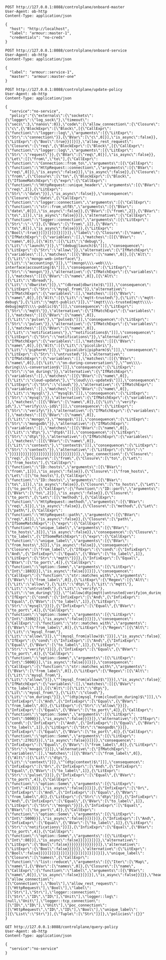 #+BEGIN_SRC http :result output
POST http://127.0.0.1:8088/controlplane/onboard-master
User-Agent: ob-http
Content-Type: application/json

{
  "host": "http://localhost",
  "label": "armour::master-1",
  "credentials": "no-creds"
}
#+END_SRC

#+RESULTS:
: HTTP/1.1 500 Internal Server Error
: content-length: 45
: date: Thu, 16 Jan 2020 16:34:32 GMT
: 
: Master already present in "http://localhost/"


#+BEGIN_SRC http :result output
POST http://127.0.0.1:8088/controlplane/onboard-service
User-Agent: ob-http
Content-Type: application/json

{
  "label": "armour::service-1",
  "master": "armour::master-one"
}
#+END_SRC

#+RESULTS:
: HTTP/1.1 200 OK
: content-length: 7
: date: Thu, 16 Jan 2020 16:34:43 GMT
: 
: success


#+BEGIN_SRC http :result output
POST http://127.0.0.1:8088/controlplane/update-policy
User-Agent: ob-http
Content-Type: application/json

{
  "service":"no-service",
  "policy":"{\"externals\":{\"sockets\":{\"logger\":\"log_sock\"},\"timeout\":{\"secs\":3,\"nanos\":0}},\"code\":{\"allow_connection\":{\"Closure\":[\"c\",{\"BlockExpr\":[\"Block\",[{\"CallExpr\":{\"function\":\"logger::log\",\"arguments\":[{\"LitExpr\":{\"Str\":\"connection\"}},{\"BVar\":[\"c\",0]}],\"is_async\":false}},{\"LitExpr\":{\"Bool\":true}}]]}]},\"allow_rest_request\":{\"Closure\":[\"req\",{\"BlockExpr\":[\"Block\",[{\"CallExpr\":{\"function\":\"logger::log\",\"arguments\":[{\"LitExpr\":{\"Str\":\"request\"}},{\"BVar\":[\"req\",0]}],\"is_async\":false}},{\"Let\":[[\"from\",\"to\"],{\"CallExpr\":{\"function\":\"Connection::from_to\",\"arguments\":[{\"CallExpr\":{\"function\":\"HttpRequest::connection\",\"arguments\":[{\"BVar\":[\"req\",0]}],\"is_async\":false}}],\"is_async\":false}},{\"Closure\":[\"from\",{\"Closure\":[\"to\",{\"BlockExpr\":[\"Block\",[{\"IfSomeMatchExpr\":{\"expr\":{\"CallExpr\":{\"function\":\"HttpRequest::unique_header\",\"arguments\":[{\"BVar\":[\"req\",2]},{\"LitExpr\":{\"Str\":\"date\"}}],\"is_async\":false}},\"consequence\":{\"Closure\":[\"date\",{\"CallExpr\":{\"function\":\"logger::connection\",\"arguments\":[{\"CallExpr\":{\"function\":\"str::from_utf8\",\"arguments\":[{\"BVar\":[\"date\",0]}],\"is_async\":false}},{\"BVar\":[\"from\",2]},{\"BVar\":[\"to\",1]}],\"is_async\":false}}]},\"alternative\":{\"CallExpr\":{\"function\":\"logger::connection\",\"arguments\":[{\"LitExpr\":{\"Str\":\"-\"}},{\"BVar\":[\"from\",1]},{\"BVar\":[\"to\",0]}],\"is_async\":false}}}},{\"LitExpr\":{\"Bool\":true}}]]}]}]}]}]]}]},\"label\":{\"Closure\":[\"name\",{\"IfMatchExpr\":{\"variables\":[],\"matches\":[[{\"BVar\":[\"name\",0]},[{\"Alt\":[{\"Lit\":\"debug\"},{\"Lit\":\"launch\"}]},\"^(debug|launch)$\"]]],\"consequence\":{\"LitExpr\":{\"Str\":\"allow\"}},\"alternative\":{\"IfMatchExpr\":{\"variables\":[],\"matches\":[[{\"BVar\":[\"name\",0]},[{\"Alt\":[{\"Lit\":\"mongo-web-interface\"},{\"Lit\":\"accounting\"}]},\"^(mongo\\\\-web\\\\-interface|accounting)$\"]]],\"consequence\":{\"LitExpr\":{\"Str\":\"mongo\"}},\"alternative\":{\"IfMatchExpr\":{\"variables\":[],\"matches\":[[{\"BVar\":[\"name\",0]},[{\"Alt\":[{\"Lit\":\"dbread\"},{\"Lit\":\"dbwrite\"}]},\"^(dbread|dbwrite)$\"]]],\"consequence\":{\"LitExpr\":{\"Str\":\"mysql_from\"}},\"alternative\":{\"IfMatchExpr\":{\"variables\":[],\"matches\":[[{\"BVar\":[\"name\",0]},[{\"Alt\":[{\"Lit\":\"mqtt-trusted\"},{\"Lit\":\"mqtt-debug\"},{\"Lit\":\"mqtt-public\"}]},\"^(mqtt\\\\-trusted|mqtt\\\\-debug|mqtt\\\\-public)$\"]]],\"consequence\":{\"LitExpr\":{\"Str\":\"mqtt\"}},\"alternative\":{\"IfMatchExpr\":{\"variables\":[],\"matches\":[[{\"BVar\":[\"name\",0]},[{\"Lit\":\"pulse\"},\"^pulse$\"]]],\"consequence\":{\"LitExpr\":{\"Str\":\"pulse\"}},\"alternative\":{\"IfMatchExpr\":{\"variables\":[],\"matches\":[[{\"BVar\":[\"name\",0]},[{\"Lit\":\"notifications\"},\"^notifications$\"]]],\"consequence\":{\"LitExpr\":{\"Str\":\"notifications\"}},\"alternative\":{\"IfMatchExpr\":{\"variables\":[],\"matches\":[[{\"BVar\":[\"name\",0]},[{\"Alt\":[{\"Lit\":\"picolibri\"},{\"Lit\":\"pipharm\"}]},\"^(picolibri|pipharm)$\"]]],\"consequence\":{\"LitExpr\":{\"Str\":\"untrusted\"}},\"alternative\":{\"IfMatchExpr\":{\"variables\":[],\"matches\":[[{\"BVar\":[\"name\",0]},[{\"Lit\":\"on-during-conversation\"},\"^on\\\\-during\\\\-conversation$\"]]],\"consequence\":{\"LitExpr\":{\"Str\":\"on_during\"}},\"alternative\":{\"IfMatchExpr\":{\"variables\":[],\"matches\":[[{\"BVar\":[\"name\",0]},[{\"Lit\":\"cloud-update\"},\"^cloud\\\\-update$\"]]],\"consequence\":{\"LitExpr\":{\"Str\":\"cloud\"}},\"alternative\":{\"IfMatchExpr\":{\"variables\":[],\"matches\":[[{\"BVar\":[\"name\",0]},[{\"Lit\":\"mysql\"},\"^mysql$\"]]],\"consequence\":{\"LitExpr\":{\"Str\":\"mysql\"}},\"alternative\":{\"IfMatchExpr\":{\"variables\":[],\"matches\":[[{\"BVar\":[\"name\",0]},[{\"Lit\":\"verify-id\"},\"^verify\\\\-id$\"]]],\"consequence\":{\"LitExpr\":{\"Str\":\"verify\"}},\"alternative\":{\"IfMatchExpr\":{\"variables\":[],\"matches\":[[{\"BVar\":[\"name\",0]},[{\"Lit\":\"mongo\"},\"^mongo$\"]]],\"consequence\":{\"LitExpr\":{\"Str\":\"mongodb\"}},\"alternative\":{\"IfMatchExpr\":{\"variables\":[],\"matches\":[[{\"BVar\":[\"name\",0]},[{\"Lit\":\"dtp\"},\"^dtp$\"]]],\"consequence\":{\"LitExpr\":{\"Str\":\"dtp\"}},\"alternative\":{\"IfMatchExpr\":{\"variables\":[],\"matches\":[[{\"BVar\":[\"name\",0]},[{\"Lit\":\"context\"},\"^context$\"]]],\"consequence\":{\"LitExpr\":{\"Str\":\"context\"}},\"alternative\":{\"LitExpr\":{\"Str\":\" \"}}}}}}}}}}}}}}}}}}}}}}}}}}}}}}]},\"poc_connection\":{\"Closure\":[\"req\",{\"Closure\":[\"from\",{\"Closure\":[\"to\",{\"Let\":[[\"from_hosts\"],{\"CallExpr\":{\"function\":\"ID::hosts\",\"arguments\":[{\"BVar\":[\"from\",1]}],\"is_async\":false}},{\"Closure\":[\"from_hosts\",{\"Let\":[[\"to_hosts\"],{\"CallExpr\":{\"function\":\"ID::hosts\",\"arguments\":[{\"BVar\":[\"to\",1]}],\"is_async\":false}},{\"Closure\":[\"to_hosts\",{\"Let\":[[\"to_port\"],{\"CallExpr\":{\"function\":\"ID::port\",\"arguments\":[{\"BVar\":[\"to\",2]}],\"is_async\":false}},{\"Closure\":[\"to_port\",{\"Let\":[[\"method\"],{\"CallExpr\":{\"function\":\"HttpRequest::method\",\"arguments\":[{\"BVar\":[\"req\",5]}],\"is_async\":false}},{\"Closure\":[\"method\",{\"Let\":[[\"path\"],{\"CallExpr\":{\"function\":\"HttpRequest::path\",\"arguments\":[{\"BVar\":[\"req\",6]}],\"is_async\":false}},{\"Closure\":[\"path\",{\"IfSomeMatchExpr\":{\"expr\":{\"CallExpr\":{\"function\":\"unique_label\",\"arguments\":[{\"BVar\":[\"to_hosts\",3]}],\"is_async\":false}},\"consequence\":{\"Closure\":[\"to_label\",{\"IfSomeMatchExpr\":{\"expr\":{\"CallExpr\":{\"function\":\"unique_label\",\"arguments\":[{\"BVar\":[\"from_hosts\",5]}],\"is_async\":false}},\"consequence\":{\"Closure\":[\"from_label\",{\"IfExpr\":{\"cond\":{\"InfixExpr\":[\"And\",{\"InfixExpr\":[\"Equal\",{\"BVar\":[\"to_label\",1]},{\"LitExpr\":{\"Str\":\"mqtt\"}}]},{\"InfixExpr\":[\"Equal\",{\"BVar\":[\"to_port\",4]},{\"CallExpr\":{\"function\":\"option::Some\",\"arguments\":[{\"LitExpr\":{\"Int\":1883}}],\"is_async\":false}}]}]},\"consequence\":{\"CallExpr\":{\"function\":\"str::matches_with\",\"arguments\":[{\"BVar\":[\"from_label\",0]},{\"LitExpr\":{\"Regex\":[{\"Alt\":[{\"Lit\":\"allow\"},{\"Lit\":\"dtp\"},{\"Lit\":\"mqtt\"},{\"Lit\":\"untrusted\"},{\"Lit\":\"verify\"},{\"Lit\":\"on_during\"}]},\"^(allow|dtp|mqtt|untrusted|verify|on_during)$\"]}}],\"is_async\":false}},\"alternative\":{\"IfExpr\":{\"cond\":{\"InfixExpr\":[\"And\",{\"InfixExpr\":[\"Equal\",{\"BVar\":[\"to_label\",1]},{\"LitExpr\":{\"Str\":\"mysql\"}}]},{\"InfixExpr\":[\"Equal\",{\"BVar\":[\"to_port\",4]},{\"CallExpr\":{\"function\":\"option::Some\",\"arguments\":[{\"LitExpr\":{\"Int\":3306}}],\"is_async\":false}}]}]},\"consequence\":{\"CallExpr\":{\"function\":\"str::matches_with\",\"arguments\":[{\"BVar\":[\"from_label\",0]},{\"LitExpr\":{\"Regex\":[{\"Alt\":[{\"Lit\":\"mysql_from\"},{\"Lit\":\"allow\"}]},\"^(mysql_from|allow)$\"]}}],\"is_async\":false}},\"alternative\":{\"IfExpr\":{\"cond\":{\"InfixExpr\":[\"And\",{\"InfixExpr\":[\"Equal\",{\"BVar\":[\"to_label\",1]},{\"LitExpr\":{\"Str\":\"verify\"}}]},{\"InfixExpr\":[\"Equal\",{\"BVar\":[\"to_port\",4]},{\"CallExpr\":{\"function\":\"option::Some\",\"arguments\":[{\"LitExpr\":{\"Int\":5000}}],\"is_async\":false}}]}]},\"consequence\":{\"CallExpr\":{\"function\":\"str::matches_with\",\"arguments\":[{\"BVar\":[\"from_label\",0]},{\"LitExpr\":{\"Regex\":[{\"Alt\":[{\"Lit\":\"mysql_from\"},{\"Lit\":\"allow\"}]},\"^(mysql_from|allow)$\"]}}],\"is_async\":false}},\"alternative\":{\"IfMatchExpr\":{\"variables\":[],\"matches\":[[{\"BVar\":[\"to_label\",1]},[{\"Alt\":[{\"Lit\":\"dtp\"},{\"Lit\":\"mysql_from\"},{\"Lit\":\"cloud\"},{\"Lit\":\"on_during\"}]},\"^(dtp|mysql_from|cloud|on_during)$\"]]],\"consequence\":{\"InfixExpr\":[\"And\",{\"InfixExpr\":[\"Equal\",{\"BVar\":[\"from_label\",0]},{\"LitExpr\":{\"Str\":\"allow\"}}]},{\"InfixExpr\":[\"Equal\",{\"BVar\":[\"to_port\",4]},{\"CallExpr\":{\"function\":\"option::Some\",\"arguments\":[{\"LitExpr\":{\"Int\":5000}}],\"is_async\":false}}]}]},\"alternative\":{\"IfExpr\":{\"cond\":{\"InfixExpr\":[\"And\",{\"InfixExpr\":[\"Equal\",{\"BVar\":[\"to_label\",1]},{\"LitExpr\":{\"Str\":\"mongodb\"}}]},{\"InfixExpr\":[\"Equal\",{\"BVar\":[\"to_port\",4]},{\"CallExpr\":{\"function\":\"option::Some\",\"arguments\":[{\"LitExpr\":{\"Int\":27017}}],\"is_async\":false}}]}]},\"consequence\":{\"InfixExpr\":[\"Equal\",{\"BVar\":[\"from_label\",0]},{\"LitExpr\":{\"Str\":\"mongo\"}}]},\"alternative\":{\"IfMatchExpr\":{\"variables\":[],\"matches\":[[{\"BVar\":[\"from_label\",0]},[{\"Alt\":[{\"Lit\":\"dtp\"},{\"Lit\":\"context\"}]},\"^(dtp|context)$\"]]],\"consequence\":{\"InfixExpr\":[\"Or\",{\"InfixExpr\":[\"And\",{\"InfixExpr\":[\"Equal\",{\"BVar\":[\"to_label\",1]},{\"LitExpr\":{\"Str\":\"pulse\"}}]},{\"InfixExpr\":[\"Equal\",{\"BVar\":[\"to_port\",4]},{\"CallExpr\":{\"function\":\"option::Some\",\"arguments\":[{\"LitExpr\":{\"Int\":4713}}],\"is_async\":false}}]}]},{\"InfixExpr\":[\"Or\",{\"InfixExpr\":[\"And\",{\"InfixExpr\":[\"Equal\",{\"BVar\":[\"from_label\",0]},{\"LitExpr\":{\"Str\":\"dtp\"}}]},{\"InfixExpr\":[\"And\",{\"InfixExpr\":[\"Equal\",{\"BVar\":[\"to_label\",1]},{\"LitExpr\":{\"Str\":\"mongo\"}}]},{\"InfixExpr\":[\"Equal\",{\"BVar\":[\"to_port\",4]},{\"CallExpr\":{\"function\":\"option::Some\",\"arguments\":[{\"LitExpr\":{\"Int\":5000}}],\"is_async\":false}}]}]}]},{\"InfixExpr\":[\"And\",{\"InfixExpr\":[\"Equal\",{\"BVar\":[\"to_label\",1]},{\"LitExpr\":{\"Str\":\"notifications\"}}]},{\"InfixExpr\":[\"Equal\",{\"BVar\":[\"to_port\",4]},{\"CallExpr\":{\"function\":\"option::Some\",\"arguments\":[{\"LitExpr\":{\"Int\":80}}],\"is_async\":false}}]}]}]}]},\"alternative\":{\"LitExpr\":{\"Bool\":false}}}}}}}}}}}}}}]},\"alternative\":{\"LitExpr\":{\"Bool\":false}}}}]},\"alternative\":{\"LitExpr\":{\"Bool\":false}}}}]}]}]}]}]}]}]}]}]}]}]}]}]},\"unique_label\":{\"Closure\":[\"names\",{\"CallExpr\":{\"function\":\"list::reduce\",\"arguments\":[{\"Iter\":[\"Map\",[\"name\"],{\"BVar\":[\"names\",0]},{\"Closure\":[\"name\",{\"CallExpr\":{\"function\":\"label\",\"arguments\":[{\"BVar\":[\"name\",0]}],\"is_async\":false}}]}]}],\"is_async\":false}}]}},\"headers\":{\"allow_connection\":[[\"Connection\"],\"Bool\"],\"allow_rest_request\":[[\"HttpRequest\"],\"Bool\"],\"label\":[[\"Str\"],\"Str\"],\"logger::connection\":[[\"Str\",\"ID\",\"ID\"],\"Unit\"],\"logger::log\":[null,\"Unit\"],\"logger::tcp_connection\":[[\"ID\",\"ID\"],\"Unit\"],\"poc_connection\":[[\"HttpRequest\",\"ID\",\"ID\"],\"Bool\"],\"unique_label\":[[{\"List\":\"Str\"}],{\"Tuple\":[\"Str\"]}]},\"policies\":{}}"
}
#+END_SRC

#+RESULTS:
: HTTP/1.1 200 OK
: content-length: 9158
: date: Thu, 16 Jan 2020 16:35:10 GMT
: 
: {"externals":{"sockets":{"logger":"log_sock"},"timeout":{"secs":3,"nanos":0}},"code":{"allow_connection":{"Closure":["c",{"BlockExpr":["Block",[{"CallExpr":{"function":"logger::log","arguments":[{"LitExpr":{"Str":"connection"}},{"BVar":["c",0]}],"is_async":false}},{"LitExpr":{"Bool":true}}]]}]},"allow_rest_request":{"Closure":["req",{"BlockExpr":["Block",[{"CallExpr":{"function":"logger::log","arguments":[{"LitExpr":{"Str":"request"}},{"BVar":["req",0]}],"is_async":false}},{"Let":[["from","to"],{"CallExpr":{"function":"Connection::from_to","arguments":[{"CallExpr":{"function":"HttpRequest::connection","arguments":[{"BVar":["req",0]}],"is_async":false}}],"is_async":false}},{"Closure":["from",{"Closure":["to",{"BlockExpr":["Block",[{"IfSomeMatchExpr":{"expr":{"CallExpr":{"function":"HttpRequest::unique_header","arguments":[{"BVar":["req",2]},{"LitExpr":{"Str":"date"}}],"is_async":false}},"consequence":{"Closure":["date",{"CallExpr":{"function":"logger::connection","arguments":[{"CallExpr":{"function":"str::from_utf8","arguments":[{"BVar":["date",0]}],"is_async":false}},{"BVar":["from",2]},{"BVar":["to",1]}],"is_async":false}}]},"alternative":{"CallExpr":{"function":"logger::connection","arguments":[{"LitExpr":{"Str":"-"}},{"BVar":["from",1]},{"BVar":["to",0]}],"is_async":false}}}},{"LitExpr":{"Bool":true}}]]}]}]}]}]]}]},"label":{"Closure":["name",{"IfMatchExpr":{"variables":[],"matches":[[{"BVar":["name",0]},[{"Alt":[{"Lit":"debug"},{"Lit":"launch"}]},"^(debug|launch)$"]]],"consequence":{"LitExpr":{"Str":"allow"}},"alternative":{"IfMatchExpr":{"variables":[],"matches":[[{"BVar":["name",0]},[{"Alt":[{"Lit":"mongo-web-interface"},{"Lit":"accounting"}]},"^(mongo\\-web\\-interface|accounting)$"]]],"consequence":{"LitExpr":{"Str":"mongo"}},"alternative":{"IfMatchExpr":{"variables":[],"matches":[[{"BVar":["name",0]},[{"Alt":[{"Lit":"dbread"},{"Lit":"dbwrite"}]},"^(dbread|dbwrite)$"]]],"consequence":{"LitExpr":{"Str":"mysql_from"}},"alternative":{"IfMatchExpr":{"variables":[],"matches":[[{"BVar":["name",0]},[{"Alt":[{"Lit":"mqtt-trusted"},{"Lit":"mqtt-debug"},{"Lit":"mqtt-public"}]},"^(mqtt\\-trusted|mqtt\\-debug|mqtt\\-public)$"]]],"consequence":{"LitExpr":{"Str":"mqtt"}},"alternative":{"IfMatchExpr":{"variables":[],"matches":[[{"BVar":["name",0]},[{"Lit":"pulse"},"^pulse$"]]],"consequence":{"LitExpr":{"Str":"pulse"}},"alternative":{"IfMatchExpr":{"variables":[],"matches":[[{"BVar":["name",0]},[{"Lit":"notifications"},"^notifications$"]]],"consequence":{"LitExpr":{"Str":"notifications"}},"alternative":{"IfMatchExpr":{"variables":[],"matches":[[{"BVar":["name",0]},[{"Alt":[{"Lit":"picolibri"},{"Lit":"pipharm"}]},"^(picolibri|pipharm)$"]]],"consequence":{"LitExpr":{"Str":"untrusted"}},"alternative":{"IfMatchExpr":{"variables":[],"matches":[[{"BVar":["name",0]},[{"Lit":"on-during-conversation"},"^on\\-during\\-conversation$"]]],"consequence":{"LitExpr":{"Str":"on_during"}},"alternative":{"IfMatchExpr":{"variables":[],"matches":[[{"BVar":["name",0]},[{"Lit":"cloud-update"},"^cloud\\-update$"]]],"consequence":{"LitExpr":{"Str":"cloud"}},"alternative":{"IfMatchExpr":{"variables":[],"matches":[[{"BVar":["name",0]},[{"Lit":"mysql"},"^mysql$"]]],"consequence":{"LitExpr":{"Str":"mysql"}},"alternative":{"IfMatchExpr":{"variables":[],"matches":[[{"BVar":["name",0]},[{"Lit":"verify-id"},"^verify\\-id$"]]],"consequence":{"LitExpr":{"Str":"verify"}},"alternative":{"IfMatchExpr":{"variables":[],"matches":[[{"BVar":["name",0]},[{"Lit":"mongo"},"^mongo$"]]],"consequence":{"LitExpr":{"Str":"mongodb"}},"alternative":{"IfMatchExpr":{"variables":[],"matches":[[{"BVar":["name",0]},[{"Lit":"dtp"},"^dtp$"]]],"consequence":{"LitExpr":{"Str":"dtp"}},"alternative":{"IfMatchExpr":{"variables":[],"matches":[[{"BVar":["name",0]},[{"Lit":"context"},"^context$"]]],"consequence":{"LitExpr":{"Str":"context"}},"alternative":{"LitExpr":{"Str":" "}}}}}}}}}}}}}}}}}}}}}}}}}}}}}}]},"poc_connection":{"Closure":["req",{"Closure":["from",{"Closure":["to",{"Let":[["from_hosts"],{"CallExpr":{"function":"ID::hosts","arguments":[{"BVar":["from",1]}],"is_async":false}},{"Closure":["from_hosts",{"Let":[["to_hosts"],{"CallExpr":{"function":"ID::hosts","arguments":[{"BVar":["to",1]}],"is_async":false}},{"Closure":["to_hosts",{"Let":[["to_port"],{"CallExpr":{"function":"ID::port","arguments":[{"BVar":["to",2]}],"is_async":false}},{"Closure":["to_port",{"Let":[["method"],{"CallExpr":{"function":"HttpRequest::method","arguments":[{"BVar":["req",5]}],"is_async":false}},{"Closure":["method",{"Let":[["path"],{"CallExpr":{"function":"HttpRequest::path","arguments":[{"BVar":["req",6]}],"is_async":false}},{"Closure":["path",{"IfSomeMatchExpr":{"expr":{"CallExpr":{"function":"unique_label","arguments":[{"BVar":["to_hosts",3]}],"is_async":false}},"consequence":{"Closure":["to_label",{"IfSomeMatchExpr":{"expr":{"CallExpr":{"function":"unique_label","arguments":[{"BVar":["from_hosts",5]}],"is_async":false}},"consequence":{"Closure":["from_label",{"IfExpr":{"cond":{"InfixExpr":["And",{"InfixExpr":["Equal",{"BVar":["to_label",1]},{"LitExpr":{"Str":"mqtt"}}]},{"InfixExpr":["Equal",{"BVar":["to_port",4]},{"CallExpr":{"function":"option::Some","arguments":[{"LitExpr":{"Int":1883}}],"is_async":false}}]}]},"consequence":{"CallExpr":{"function":"str::matches_with","arguments":[{"BVar":["from_label",0]},{"LitExpr":{"Regex":[{"Alt":[{"Lit":"allow"},{"Lit":"dtp"},{"Lit":"mqtt"},{"Lit":"untrusted"},{"Lit":"verify"},{"Lit":"on_during"}]},"^(allow|dtp|mqtt|untrusted|verify|on_during)$"]}}],"is_async":false}},"alternative":{"IfExpr":{"cond":{"InfixExpr":["And",{"InfixExpr":["Equal",{"BVar":["to_label",1]},{"LitExpr":{"Str":"mysql"}}]},{"InfixExpr":["Equal",{"BVar":["to_port",4]},{"CallExpr":{"function":"option::Some","arguments":[{"LitExpr":{"Int":3306}}],"is_async":false}}]}]},"consequence":{"CallExpr":{"function":"str::matches_with","arguments":[{"BVar":["from_label",0]},{"LitExpr":{"Regex":[{"Alt":[{"Lit":"mysql_from"},{"Lit":"allow"}]},"^(mysql_from|allow)$"]}}],"is_async":false}},"alternative":{"IfExpr":{"cond":{"InfixExpr":["And",{"InfixExpr":["Equal",{"BVar":["to_label",1]},{"LitExpr":{"Str":"verify"}}]},{"InfixExpr":["Equal",{"BVar":["to_port",4]},{"CallExpr":{"function":"option::Some","arguments":[{"LitExpr":{"Int":5000}}],"is_async":false}}]}]},"consequence":{"CallExpr":{"function":"str::matches_with","arguments":[{"BVar":["from_label",0]},{"LitExpr":{"Regex":[{"Alt":[{"Lit":"mysql_from"},{"Lit":"allow"}]},"^(mysql_from|allow)$"]}}],"is_async":false}},"alternative":{"IfMatchExpr":{"variables":[],"matches":[[{"BVar":["to_label",1]},[{"Alt":[{"Lit":"dtp"},{"Lit":"mysql_from"},{"Lit":"cloud"},{"Lit":"on_during"}]},"^(dtp|mysql_from|cloud|on_during)$"]]],"consequence":{"InfixExpr":["And",{"InfixExpr":["Equal",{"BVar":["from_label",0]},{"LitExpr":{"Str":"allow"}}]},{"InfixExpr":["Equal",{"BVar":["to_port",4]},{"CallExpr":{"function":"option::Some","arguments":[{"LitExpr":{"Int":5000}}],"is_async":false}}]}]},"alternative":{"IfExpr":{"cond":{"InfixExpr":["And",{"InfixExpr":["Equal",{"BVar":["to_label",1]},{"LitExpr":{"Str":"mongodb"}}]},{"InfixExpr":["Equal",{"BVar":["to_port",4]},{"CallExpr":{"function":"option::Some","arguments":[{"LitExpr":{"Int":27017}}],"is_async":false}}]}]},"consequence":{"InfixExpr":["Equal",{"BVar":["from_label",0]},{"LitExpr":{"Str":"mongo"}}]},"alternative":{"IfMatchExpr":{"variables":[],"matches":[[{"BVar":["from_label",0]},[{"Alt":[{"Lit":"dtp"},{"Lit":"context"}]},"^(dtp|context)$"]]],"consequence":{"InfixExpr":["Or",{"InfixExpr":["And",{"InfixExpr":["Equal",{"BVar":["to_label",1]},{"LitExpr":{"Str":"pulse"}}]},{"InfixExpr":["Equal",{"BVar":["to_port",4]},{"CallExpr":{"function":"option::Some","arguments":[{"LitExpr":{"Int":4713}}],"is_async":false}}]}]},{"InfixExpr":["Or",{"InfixExpr":["And",{"InfixExpr":["Equal",{"BVar":["from_label",0]},{"LitExpr":{"Str":"dtp"}}]},{"InfixExpr":["And",{"InfixExpr":["Equal",{"BVar":["to_label",1]},{"LitExpr":{"Str":"mongo"}}]},{"InfixExpr":["Equal",{"BVar":["to_port",4]},{"CallExpr":{"function":"option::Some","arguments":[{"LitExpr":{"Int":5000}}],"is_async":false}}]}]}]},{"InfixExpr":["And",{"InfixExpr":["Equal",{"BVar":["to_label",1]},{"LitExpr":{"Str":"notifications"}}]},{"InfixExpr":["Equal",{"BVar":["to_port",4]},{"CallExpr":{"function":"option::Some","arguments":[{"LitExpr":{"Int":80}}],"is_async":false}}]}]}]}]},"alternative":{"LitExpr":{"Bool":false}}}}}}}}}}}}}}]},"alternative":{"LitExpr":{"Bool":false}}}}]},"alternative":{"LitExpr":{"Bool":false}}}}]}]}]}]}]}]}]}]}]}]}]}]}]},"unique_label":{"Closure":["names",{"CallExpr":{"function":"list::reduce","arguments":[{"Iter":["Map",["name"],{"BVar":["names",0]},{"Closure":["name",{"CallExpr":{"function":"label","arguments":[{"BVar":["name",0]}],"is_async":false}}]}]}],"is_async":false}}]}},"headers":{"allow_connection":[["Connection"],"Bool"],"allow_rest_request":[["HttpRequest"],"Bool"],"label":[["Str"],"Str"],"logger::connection":[["Str","ID","ID"],"Unit"],"logger::log":[null,"Unit"],"logger::tcp_connection":[["ID","ID"],"Unit"],"poc_connection":[["HttpRequest","ID","ID"],"Bool"],"unique_label":[[{"List":"Str"}],{"Tuple":["Str"]}]},"policies":{}}

#+BEGIN_SRC http :result output
GET http://127.0.0.1:8088/controlplane/query-policy
User-Agent: ob-http
Content-Type: application/json

{
  "service":"no-service"
}
#+END_SRC

#+RESULTS:
: HTTP/1.1 200 OK
: content-length: 9158
: date: Thu, 16 Jan 2020 16:34:17 GMT
: 
: {"externals":{"sockets":{"logger":"log_sock"},"timeout":{"secs":3,"nanos":0}},"code":{"allow_connection":{"Closure":["c",{"BlockExpr":["Block",[{"CallExpr":{"function":"logger::log","arguments":[{"LitExpr":{"Str":"connection"}},{"BVar":["c",0]}],"is_async":false}},{"LitExpr":{"Bool":true}}]]}]},"allow_rest_request":{"Closure":["req",{"BlockExpr":["Block",[{"CallExpr":{"function":"logger::log","arguments":[{"LitExpr":{"Str":"request"}},{"BVar":["req",0]}],"is_async":false}},{"Let":[["from","to"],{"CallExpr":{"function":"Connection::from_to","arguments":[{"CallExpr":{"function":"HttpRequest::connection","arguments":[{"BVar":["req",0]}],"is_async":false}}],"is_async":false}},{"Closure":["from",{"Closure":["to",{"BlockExpr":["Block",[{"IfSomeMatchExpr":{"expr":{"CallExpr":{"function":"HttpRequest::unique_header","arguments":[{"BVar":["req",2]},{"LitExpr":{"Str":"date"}}],"is_async":false}},"consequence":{"Closure":["date",{"CallExpr":{"function":"logger::connection","arguments":[{"CallExpr":{"function":"str::from_utf8","arguments":[{"BVar":["date",0]}],"is_async":false}},{"BVar":["from",2]},{"BVar":["to",1]}],"is_async":false}}]},"alternative":{"CallExpr":{"function":"logger::connection","arguments":[{"LitExpr":{"Str":"-"}},{"BVar":["from",1]},{"BVar":["to",0]}],"is_async":false}}}},{"LitExpr":{"Bool":true}}]]}]}]}]}]]}]},"label":{"Closure":["name",{"IfMatchExpr":{"variables":[],"matches":[[{"BVar":["name",0]},[{"Alt":[{"Lit":"debug"},{"Lit":"launch"}]},"^(debug|launch)$"]]],"consequence":{"LitExpr":{"Str":"allow"}},"alternative":{"IfMatchExpr":{"variables":[],"matches":[[{"BVar":["name",0]},[{"Alt":[{"Lit":"mongo-web-interface"},{"Lit":"accounting"}]},"^(mongo\\-web\\-interface|accounting)$"]]],"consequence":{"LitExpr":{"Str":"mongo"}},"alternative":{"IfMatchExpr":{"variables":[],"matches":[[{"BVar":["name",0]},[{"Alt":[{"Lit":"dbread"},{"Lit":"dbwrite"}]},"^(dbread|dbwrite)$"]]],"consequence":{"LitExpr":{"Str":"mysql_from"}},"alternative":{"IfMatchExpr":{"variables":[],"matches":[[{"BVar":["name",0]},[{"Alt":[{"Lit":"mqtt-trusted"},{"Lit":"mqtt-debug"},{"Lit":"mqtt-public"}]},"^(mqtt\\-trusted|mqtt\\-debug|mqtt\\-public)$"]]],"consequence":{"LitExpr":{"Str":"mqtt"}},"alternative":{"IfMatchExpr":{"variables":[],"matches":[[{"BVar":["name",0]},[{"Lit":"pulse"},"^pulse$"]]],"consequence":{"LitExpr":{"Str":"pulse"}},"alternative":{"IfMatchExpr":{"variables":[],"matches":[[{"BVar":["name",0]},[{"Lit":"notifications"},"^notifications$"]]],"consequence":{"LitExpr":{"Str":"notifications"}},"alternative":{"IfMatchExpr":{"variables":[],"matches":[[{"BVar":["name",0]},[{"Alt":[{"Lit":"picolibri"},{"Lit":"pipharm"}]},"^(picolibri|pipharm)$"]]],"consequence":{"LitExpr":{"Str":"untrusted"}},"alternative":{"IfMatchExpr":{"variables":[],"matches":[[{"BVar":["name",0]},[{"Lit":"on-during-conversation"},"^on\\-during\\-conversation$"]]],"consequence":{"LitExpr":{"Str":"on_during"}},"alternative":{"IfMatchExpr":{"variables":[],"matches":[[{"BVar":["name",0]},[{"Lit":"cloud-update"},"^cloud\\-update$"]]],"consequence":{"LitExpr":{"Str":"cloud"}},"alternative":{"IfMatchExpr":{"variables":[],"matches":[[{"BVar":["name",0]},[{"Lit":"mysql"},"^mysql$"]]],"consequence":{"LitExpr":{"Str":"mysql"}},"alternative":{"IfMatchExpr":{"variables":[],"matches":[[{"BVar":["name",0]},[{"Lit":"verify-id"},"^verify\\-id$"]]],"consequence":{"LitExpr":{"Str":"verify"}},"alternative":{"IfMatchExpr":{"variables":[],"matches":[[{"BVar":["name",0]},[{"Lit":"mongo"},"^mongo$"]]],"consequence":{"LitExpr":{"Str":"mongodb"}},"alternative":{"IfMatchExpr":{"variables":[],"matches":[[{"BVar":["name",0]},[{"Lit":"dtp"},"^dtp$"]]],"consequence":{"LitExpr":{"Str":"dtp"}},"alternative":{"IfMatchExpr":{"variables":[],"matches":[[{"BVar":["name",0]},[{"Lit":"context"},"^context$"]]],"consequence":{"LitExpr":{"Str":"context"}},"alternative":{"LitExpr":{"Str":" "}}}}}}}}}}}}}}}}}}}}}}}}}}}}}}]},"poc_connection":{"Closure":["req",{"Closure":["from",{"Closure":["to",{"Let":[["from_hosts"],{"CallExpr":{"function":"ID::hosts","arguments":[{"BVar":["from",1]}],"is_async":false}},{"Closure":["from_hosts",{"Let":[["to_hosts"],{"CallExpr":{"function":"ID::hosts","arguments":[{"BVar":["to",1]}],"is_async":false}},{"Closure":["to_hosts",{"Let":[["to_port"],{"CallExpr":{"function":"ID::port","arguments":[{"BVar":["to",2]}],"is_async":false}},{"Closure":["to_port",{"Let":[["method"],{"CallExpr":{"function":"HttpRequest::method","arguments":[{"BVar":["req",5]}],"is_async":false}},{"Closure":["method",{"Let":[["path"],{"CallExpr":{"function":"HttpRequest::path","arguments":[{"BVar":["req",6]}],"is_async":false}},{"Closure":["path",{"IfSomeMatchExpr":{"expr":{"CallExpr":{"function":"unique_label","arguments":[{"BVar":["to_hosts",3]}],"is_async":false}},"consequence":{"Closure":["to_label",{"IfSomeMatchExpr":{"expr":{"CallExpr":{"function":"unique_label","arguments":[{"BVar":["from_hosts",5]}],"is_async":false}},"consequence":{"Closure":["from_label",{"IfExpr":{"cond":{"InfixExpr":["And",{"InfixExpr":["Equal",{"BVar":["to_label",1]},{"LitExpr":{"Str":"mqtt"}}]},{"InfixExpr":["Equal",{"BVar":["to_port",4]},{"CallExpr":{"function":"option::Some","arguments":[{"LitExpr":{"Int":1883}}],"is_async":false}}]}]},"consequence":{"CallExpr":{"function":"str::matches_with","arguments":[{"BVar":["from_label",0]},{"LitExpr":{"Regex":[{"Alt":[{"Lit":"allow"},{"Lit":"dtp"},{"Lit":"mqtt"},{"Lit":"untrusted"},{"Lit":"verify"},{"Lit":"on_during"}]},"^(allow|dtp|mqtt|untrusted|verify|on_during)$"]}}],"is_async":false}},"alternative":{"IfExpr":{"cond":{"InfixExpr":["And",{"InfixExpr":["Equal",{"BVar":["to_label",1]},{"LitExpr":{"Str":"mysql"}}]},{"InfixExpr":["Equal",{"BVar":["to_port",4]},{"CallExpr":{"function":"option::Some","arguments":[{"LitExpr":{"Int":3306}}],"is_async":false}}]}]},"consequence":{"CallExpr":{"function":"str::matches_with","arguments":[{"BVar":["from_label",0]},{"LitExpr":{"Regex":[{"Alt":[{"Lit":"mysql_from"},{"Lit":"allow"}]},"^(mysql_from|allow)$"]}}],"is_async":false}},"alternative":{"IfExpr":{"cond":{"InfixExpr":["And",{"InfixExpr":["Equal",{"BVar":["to_label",1]},{"LitExpr":{"Str":"verify"}}]},{"InfixExpr":["Equal",{"BVar":["to_port",4]},{"CallExpr":{"function":"option::Some","arguments":[{"LitExpr":{"Int":5000}}],"is_async":false}}]}]},"consequence":{"CallExpr":{"function":"str::matches_with","arguments":[{"BVar":["from_label",0]},{"LitExpr":{"Regex":[{"Alt":[{"Lit":"mysql_from"},{"Lit":"allow"}]},"^(mysql_from|allow)$"]}}],"is_async":false}},"alternative":{"IfMatchExpr":{"variables":[],"matches":[[{"BVar":["to_label",1]},[{"Alt":[{"Lit":"dtp"},{"Lit":"mysql_from"},{"Lit":"cloud"},{"Lit":"on_during"}]},"^(dtp|mysql_from|cloud|on_during)$"]]],"consequence":{"InfixExpr":["And",{"InfixExpr":["Equal",{"BVar":["from_label",0]},{"LitExpr":{"Str":"allow"}}]},{"InfixExpr":["Equal",{"BVar":["to_port",4]},{"CallExpr":{"function":"option::Some","arguments":[{"LitExpr":{"Int":5000}}],"is_async":false}}]}]},"alternative":{"IfExpr":{"cond":{"InfixExpr":["And",{"InfixExpr":["Equal",{"BVar":["to_label",1]},{"LitExpr":{"Str":"mongodb"}}]},{"InfixExpr":["Equal",{"BVar":["to_port",4]},{"CallExpr":{"function":"option::Some","arguments":[{"LitExpr":{"Int":27017}}],"is_async":false}}]}]},"consequence":{"InfixExpr":["Equal",{"BVar":["from_label",0]},{"LitExpr":{"Str":"mongo"}}]},"alternative":{"IfMatchExpr":{"variables":[],"matches":[[{"BVar":["from_label",0]},[{"Alt":[{"Lit":"dtp"},{"Lit":"context"}]},"^(dtp|context)$"]]],"consequence":{"InfixExpr":["Or",{"InfixExpr":["And",{"InfixExpr":["Equal",{"BVar":["to_label",1]},{"LitExpr":{"Str":"pulse"}}]},{"InfixExpr":["Equal",{"BVar":["to_port",4]},{"CallExpr":{"function":"option::Some","arguments":[{"LitExpr":{"Int":4713}}],"is_async":false}}]}]},{"InfixExpr":["Or",{"InfixExpr":["And",{"InfixExpr":["Equal",{"BVar":["from_label",0]},{"LitExpr":{"Str":"dtp"}}]},{"InfixExpr":["And",{"InfixExpr":["Equal",{"BVar":["to_label",1]},{"LitExpr":{"Str":"mongo"}}]},{"InfixExpr":["Equal",{"BVar":["to_port",4]},{"CallExpr":{"function":"option::Some","arguments":[{"LitExpr":{"Int":5000}}],"is_async":false}}]}]}]},{"InfixExpr":["And",{"InfixExpr":["Equal",{"BVar":["to_label",1]},{"LitExpr":{"Str":"notifications"}}]},{"InfixExpr":["Equal",{"BVar":["to_port",4]},{"CallExpr":{"function":"option::Some","arguments":[{"LitExpr":{"Int":80}}],"is_async":false}}]}]}]}]},"alternative":{"LitExpr":{"Bool":false}}}}}}}}}}}}}}]},"alternative":{"LitExpr":{"Bool":false}}}}]},"alternative":{"LitExpr":{"Bool":false}}}}]}]}]}]}]}]}]}]}]}]}]}]}]},"unique_label":{"Closure":["names",{"CallExpr":{"function":"list::reduce","arguments":[{"Iter":["Map",["name"],{"BVar":["names",0]},{"Closure":["name",{"CallExpr":{"function":"label","arguments":[{"BVar":["name",0]}],"is_async":false}}]}]}],"is_async":false}}]}},"headers":{"allow_connection":[["Connection"],"Bool"],"allow_rest_request":[["HttpRequest"],"Bool"],"label":[["Str"],"Str"],"logger::connection":[["Str","ID","ID"],"Unit"],"logger::log":[null,"Unit"],"logger::tcp_connection":[["ID","ID"],"Unit"],"poc_connection":[["HttpRequest","ID","ID"],"Bool"],"unique_label":[[{"List":"Str"}],{"Tuple":["Str"]}]},"policies":{}}
